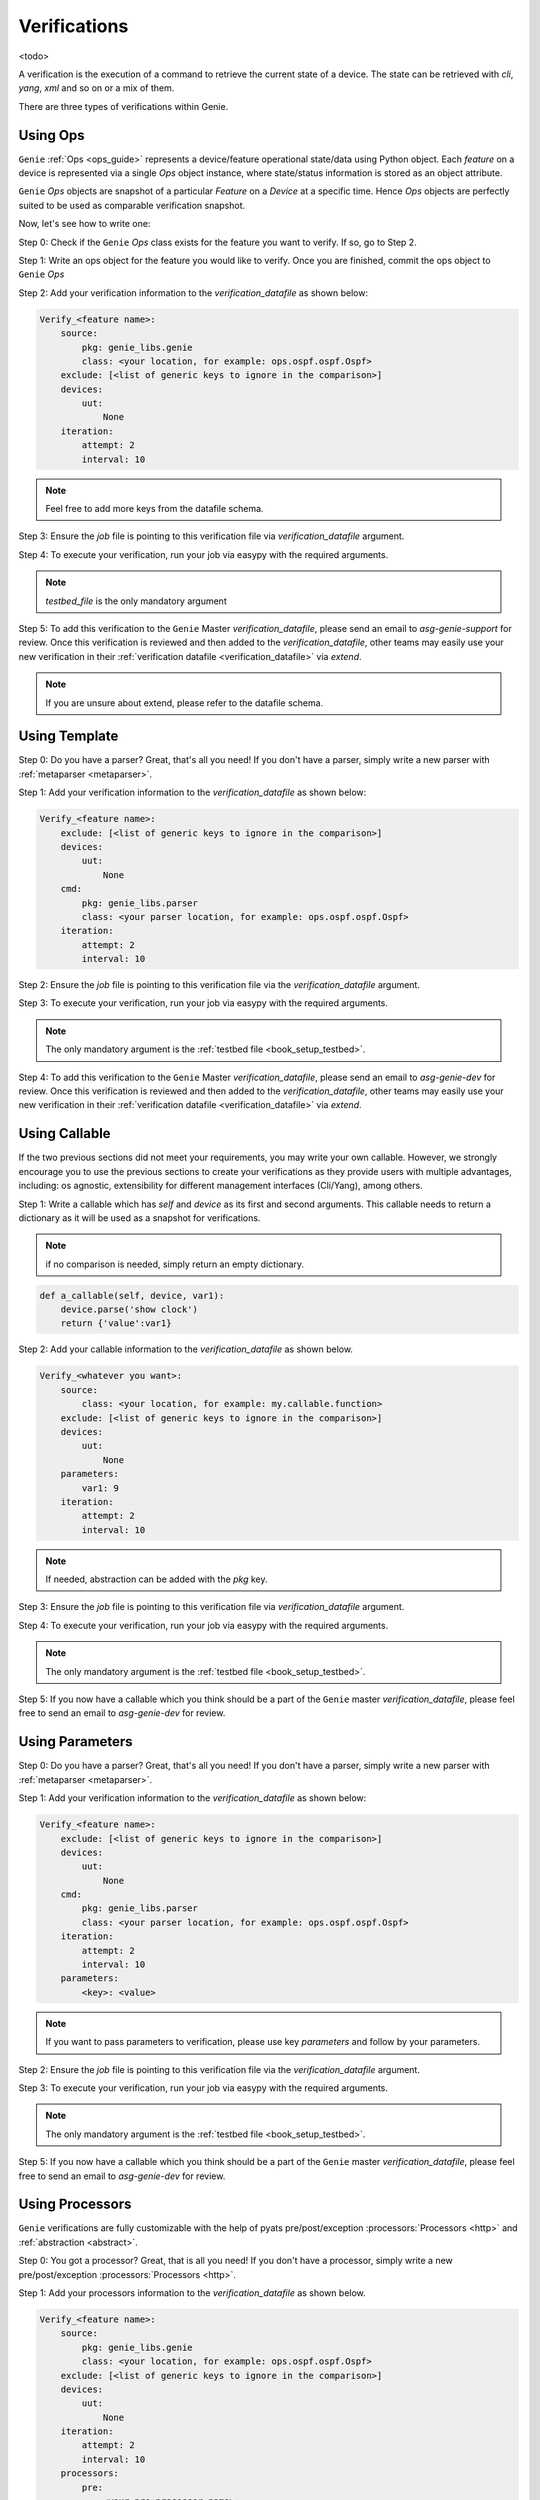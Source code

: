 .. _harness_verification:

Verifications
=============

<todo>

A verification is the execution of a command to retrieve the current state of a
device. The state can be retrieved with `cli`, `yang`, `xml` and so on or a mix of them. 

There are three types of verifications within Genie.

 .. figure:: VerificationSDK.png
    :align: center
    :alt: They can talk

Using Ops
---------

``Genie`` :ref:`Ops <ops_guide>` represents a device/feature operational state/data using
Python object. Each `feature` on a device is represented via a single `Ops`
object instance, where state/status information is stored as an object
attribute.

``Genie`` `Ops` objects are snapshot of a particular `Feature` on a `Device` at
a specific time. Hence `Ops`  objects are perfectly suited to be used as
comparable verification snapshot.

Now, let's see how to write one:

Step 0: Check if the ``Genie`` `Ops` class exists for the feature you want to
verify. If so, go to Step 2.

Step 1: Write an ops object for the feature you would like to verify. Once you are
finished, commit the ops object to ``Genie`` `Ops`

Step 2: Add your verification information to the `verification_datafile` as
shown below:

.. code-block:: yaml

    Verify_<feature name>:
        source:
            pkg: genie_libs.genie
            class: <your location, for example: ops.ospf.ospf.Ospf>
        exclude: [<list of generic keys to ignore in the comparison>]
        devices:
            uut:
                None
        iteration:
            attempt: 2
            interval: 10

.. note::

    Feel free to add more keys from the datafile schema.

Step 3: Ensure the `job` file is pointing to this verification
file via `verification_datafile` argument.

Step 4: To execute your verification, run your job via easypy with the
required arguments.

.. note::

     `testbed_file` is the only mandatory argument

Step 5: To add this verification to the ``Genie`` Master `verification_datafile`, 
please send an email to `asg-genie-support` for review. Once this verification is
reviewed and then added to the `verification_datafile`, other teams may easily use your 
new verification in their :ref:`verification datafile <verification_datafile>` via `extend`.

.. note::

    If you are unsure about extend, please refer to the datafile schema.

Using Template
--------------

Step 0: Do you have a parser? Great, that's all you need! If you don't have a
parser, simply write a new parser with :ref:`metaparser <metaparser>`.

Step 1: Add your verification information to the `verification_datafile` as
shown below:

.. code-block:: yaml

    Verify_<feature name>:
        exclude: [<list of generic keys to ignore in the comparison>]
        devices:
            uut:
                None
        cmd:
            pkg: genie_libs.parser
            class: <your parser location, for example: ops.ospf.ospf.Ospf>
        iteration:
            attempt: 2
            interval: 10

Step 2: Ensure the `job` file is pointing to this verification
file via the `verification_datafile` argument.

Step 3: To execute your verification, run your job via easypy with the
required arguments.

.. note::

    The only mandatory argument is the :ref:`testbed file <book_setup_testbed>`.
    

Step 4: To add this verification to the ``Genie`` Master `verification_datafile`, 
please send an email to `asg-genie-dev` for review. Once this verification is
reviewed and then added to the `verification_datafile`, other teams may easily use your 
new verification in their :ref:`verification datafile <verification_datafile>` via `extend`.

.. _harness_user_callable:

Using Callable
--------------

If the two previous sections did not meet your requirements, you
may write your own callable. However, we strongly encourage you to use the
previous sections to create your verifications as they provide users with 
multiple advantages, including: os agnostic, extensibility for different management interfaces
(Cli/Yang), among others.

Step 1: Write a callable which has `self` and `device` as its first and second
arguments. This callable needs to return a dictionary as it will be used as a
snapshot for verifications. 

.. note::

    if no comparison is needed, simply return an empty dictionary.

.. code-block::  python

    def a_callable(self, device, var1):
        device.parse('show clock')
        return {'value':var1}

Step 2: Add your callable information to the `verification_datafile` as shown
below.

.. code-block:: yaml

    Verify_<whatever you want>:
        source:
            class: <your location, for example: my.callable.function>
        exclude: [<list of generic keys to ignore in the comparison>]
        devices:
            uut:
                None
        parameters:
            var1: 9
        iteration:
            attempt: 2
            interval: 10

.. note::

    If needed, abstraction can be added with the `pkg` key.

Step 3: Ensure the `job` file is pointing to this verification
file via `verification_datafile` argument.

Step 4: To execute your verification, run your job via easypy with the
required arguments.

.. note::

    The only mandatory argument is the :ref:`testbed file <book_setup_testbed>`.

Step 5: If you now have a callable which you think should be a part of the ``Genie`` master
`verification_datafile`, please feel free to send an email to `asg-genie-dev` for
review.


Using Parameters
----------------

Step 0: Do you have a parser? Great, that's all you need! If you don't have a
parser, simply write a new parser with :ref:`metaparser <metaparser>`.

Step 1: Add your verification information to the `verification_datafile` as
shown below:

.. code-block:: yaml

    Verify_<feature name>:
        exclude: [<list of generic keys to ignore in the comparison>]
        devices:
            uut:
                None
        cmd:
            pkg: genie_libs.parser
            class: <your parser location, for example: ops.ospf.ospf.Ospf>
        iteration:
            attempt: 2
            interval: 10
        parameters:
            <key>: <value>

.. note::

    If you want to pass parameters to verification, please use key `parameters`
    and follow by your parameters.

Step 2: Ensure the `job` file is pointing to this verification
file via the `verification_datafile` argument.

Step 3: To execute your verification, run your job via easypy with the
required arguments.

.. note::

    The only mandatory argument is the :ref:`testbed file <book_setup_testbed>`.

Step 5: If you now have a callable which you think should be a part of the ``Genie`` master
`verification_datafile`, please feel free to send an email to `asg-genie-dev` for
review.

Using Processors
----------------

``Genie`` verifications are fully customizable with the help of pyats
pre/post/exception :processors:`Processors <http>` and :ref:`abstraction <abstract>`.

Step 0: You got a processor? Great, that is all you need! If you don't have a
processor, simply write a new pre/post/exception :processors:`Processors <http>`.

Step 1: Add your processors information to the `verification_datafile` as
shown below.

.. code-block:: yaml

    Verify_<feature name>:
        source:
            pkg: genie_libs.genie
            class: <your location, for example: ops.ospf.ospf.Ospf>
        exclude: [<list of generic keys to ignore in the comparison>]
        devices:
            uut:
                None
        iteration:
            attempt: 2
            interval: 10
        processors:
            pre:
                <your pre processor name>:
                    pkg: <your abstraction package, for example: genie_libs>
                    method: <your location, for example: sdk.libs.prepostprocessor.sleep_processor>
                    parameters:
                        <your parameters variable name>: <your parameters value>
            post:
                <your post processor name>:
                    pkg: <your abstraction package, for example: genie_libs>
                    method: <your location, for example: sdk.libs.prepostprocessor.sleep_processor>
                    parameters:
                        <your parameters variable name>: <your parameters value>
            exception:
                <your exception processor name>:
                    pkg: <your abstraction package, for example: genie_libs>
                    method: <your location, for example: sdk.libs.prepostprocessor.sleep_processor>
                    parameters:
                        <your parameters variable name>: <your parameters value>

.. note::

    If needed, abstraction can be added via the `pkg` key.
    If needed, extra parameters can be added via the `parameters` key.

Step 3: Ensure the `job` file is pointing to this verification
file via `verification_datafile` argument.

Step 4: To execute your verification, run your job via easypy with the
required arguments.

.. note::

    The only mandatory argument is the :ref:`testbed file <book_setup_testbed>`.

Step 5: You have a processor which you think should be part of ``Genie`` master
`verification_datafile` ?  Feel free to send an email to `asg-genie-dev` for
review to add this processor to the ``Genie`` Master `verification_datafile`.

